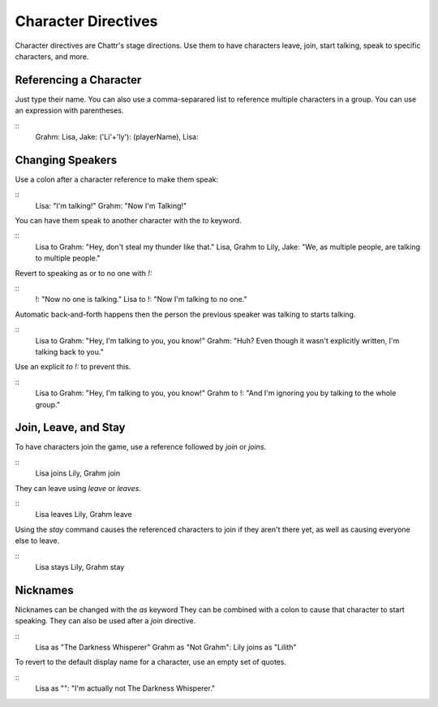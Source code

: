 Character Directives
====================

Character directives are Chattr's stage directions.
Use them to have characters leave, join, start talking,
speak to specific characters, and more.

Referencing a Character
-----------------------
Just type their name. You can also use a comma-separared
list to reference multiple characters in a group.
You can use an expression with parentheses.

::
    Grahm:
    Lisa, Jake:
    ('Li'+'ly'):
    (playerName), Lisa:


Changing Speakers
-----------------
Use a colon after a character reference to make them speak:

::
    Lisa: "I'm talking!"
    Grahm: "Now I'm Talking!"

You can have them speak to another character with the `to` keyword.

::
    Lisa to Grahm: "Hey, don't steal my thunder like that."
    Lisa, Grahm to Lily, Jake: "We, as multiple people, are talking to multiple people."

Revert to speaking as or to no one with `!:`

::
    !: "Now no one is talking."
    Lisa to !: "Now I'm talking to no one."

Automatic back-and-forth happens then the person 
the previous speaker was talking to starts talking.

::
    Lisa to Grahm: "Hey, I'm talking to you, you know!"
    Grahm: "Huh? Even though it wasn't explicitly written, I'm talking back to you."

Use an explicit `to !:` to prevent this.

::
    Lisa to Grahm: "Hey, I'm talking to you, you know!"
    Grahm to !: "And I'm ignoring you by talking to the whole group."


Join, Leave, and Stay
---------------------

To have characters join the game, use a reference followed by `join` or `joins`.

::
    Lisa joins
    Lily, Grahm join

They can leave using `leave` or `leaves`.

::
    Lisa leaves
    Lily, Grahm leave

Using the `stay` command causes the referenced characters to
join if they aren't there yet, as well as causing everyone else
to leave.

::
    Lisa stays
    Lily, Grahm stay

Nicknames
---------

Nicknames can be changed with the `as` keyword
They can be combined with a colon to cause that character to start speaking.
They can also be used after a `join` directive.

::
    Lisa as "The Darkness Whisperer"
    Grahm as "Not Grahm":
    Lily joins as "Lilith"

To revert to the default display name for a character, use an
empty set of quotes.

::
    Lisa as "":
    "I'm actually not The Darkness Whisperer."


